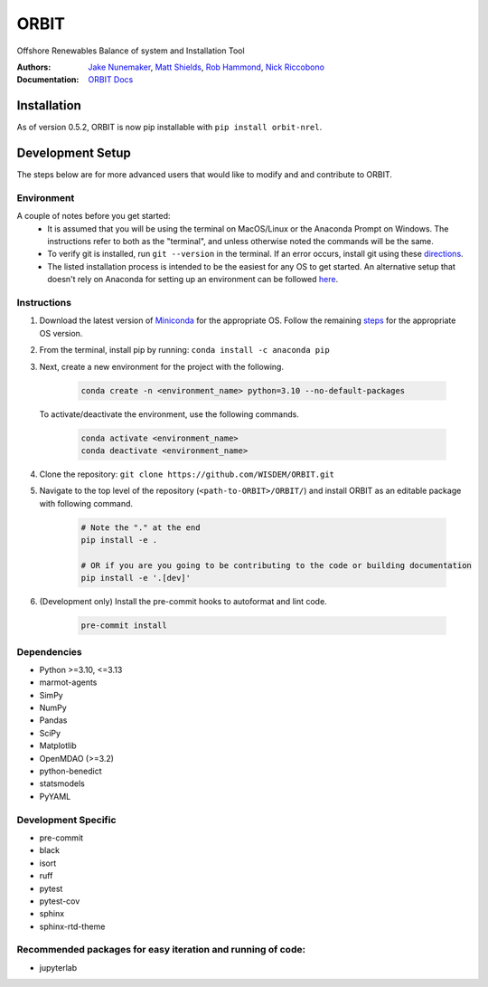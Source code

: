 ORBIT
=====

Offshore Renewables Balance of system and Installation Tool

|PyPI version| |PyPI downloads| |Apache 2.0| |image|

|Binder| |Pre-commit| |Black| |isort| |Ruff|

:Authors: `Jake Nunemaker <https://www.linkedin.com/in/jake-nunemaker/>`_, `Matt Shields <https://www.linkedin.com/in/matt-shields-834a6b66/>`_, `Rob Hammond <https://www.linkedin.com/in/rob-hammond-33583756/>`_, `Nick Riccobono <https://www.linkedin.com/in/nicholas-riccobono-674a3b43/>`_
:Documentation: `ORBIT Docs <https://wisdem.github.io/ORBIT/>`_

Installation
------------

As of version 0.5.2, ORBIT is now pip installable with ``pip install orbit-nrel``.

Development Setup
-----------------

The steps below are for more advanced users that would like to modify and
and contribute to ORBIT.

Environment
~~~~~~~~~~~

A couple of notes before you get started:
 - It is assumed that you will be using the terminal on MacOS/Linux or the
   Anaconda Prompt on Windows. The instructions refer to both as the
   "terminal", and unless otherwise noted the commands will be the same.
 - To verify git is installed, run ``git --version`` in the terminal. If an error
   occurs, install git using these `directions <https://git-scm.com/book/en/v2/Getting-Started-Installing-Git>`_.
 - The listed installation process is intended to be the easiest for any OS
   to get started. An alternative setup that doesn't rely on Anaconda for
   setting up an environment can be followed
   `here <https://realpython.com/python-virtual-environments-a-primer/#managing-virtual-environments-with-virtualenvwrapper>`_.

Instructions
~~~~~~~~~~~~

1. Download the latest version of `Miniconda <https://docs.conda.io/en/latest/miniconda.html>`_
   for the appropriate OS. Follow the remaining `steps <https://conda.io/projects/conda/en/latest/user-guide/install/index.html#regular-installation>`_
   for the appropriate OS version.
2. From the terminal, install pip by running: ``conda install -c anaconda pip``
3. Next, create a new environment for the project with the following.

    .. code-block:: console

        conda create -n <environment_name> python=3.10 --no-default-packages

   To activate/deactivate the environment, use the following commands.

    .. code-block:: console

        conda activate <environment_name>
        conda deactivate <environment_name>

4. Clone the repository:
   ``git clone https://github.com/WISDEM/ORBIT.git``
5. Navigate to the top level of the repository
   (``<path-to-ORBIT>/ORBIT/``) and install ORBIT as an editable package
   with following command.

    .. code-block:: console

       # Note the "." at the end
       pip install -e .

       # OR if you are you going to be contributing to the code or building documentation
       pip install -e '.[dev]'
6. (Development only) Install the pre-commit hooks to autoformat and lint code.

    .. code-block:: console

        pre-commit install

Dependencies
~~~~~~~~~~~~

- Python >=3.10, <=3.13
- marmot-agents
- SimPy
- NumPy
- Pandas
- SciPy
- Matplotlib
- OpenMDAO (>=3.2)
- python-benedict
- statsmodels
- PyYAML

Development Specific
~~~~~~~~~~~~~~~~~~~~

- pre-commit
- black
- isort
- ruff
- pytest
- pytest-cov
- sphinx
- sphinx-rtd-theme


Recommended packages for easy iteration and running of code:
~~~~~~~~~~~~~~~~~~~~~~~~~~~~~~~~~~~~~~~~~~~~~~~~~~~~~~~~~~~~

- jupyterlab


.. |PyPI version| image:: https://badge.fury.io/py/orbit-nrel.svg
   :target: https://badge.fury.io/py/orbit-nrel
.. |PyPI downloads| image:: https://img.shields.io/pypi/dm/orbit-nrel?link=https%3A%2F%2Fpypi.org%2Fproject%2Forbit-nrel%2F
   :target: https://pypi.org/project/orbit-nrel/
.. |Apache 2.0| image:: https://img.shields.io/badge/License-Apache%202.0-blue.svg
   :target: https://opensource.org/licenses/Apache-2.0
.. |image| image:: https://img.shields.io/pypi/pyversions/orbit-nrel.svg
   :target: https://pypi.python.org/pypi/orbit-nrel
.. |Binder| image:: https://mybinder.org/badge_logo.svg
   :target: https://mybinder.org/v2/gh/WISDEM/ORBIT/dev?filepath=examples
.. |Pre-commit| image:: https://img.shields.io/badge/pre--commit-enabled-brightgreen?logo=pre-commit&logoColor=white
   :target: https://github.com/pre-commit/pre-commit
.. |Black| image:: https://img.shields.io/badge/code%20style-black-000000.svg
   :target: https://github.com/psf/black
.. |isort| image:: https://img.shields.io/badge/%20imports-isort-%231674b1?style=flat&labelColor=ef8336
   :target: https://pycqa.github.io/isort/
.. |Ruff| image:: https://img.shields.io/endpoint?url=https://raw.githubusercontent.com/astral-sh/ruff/main/assets/badge/v2.json
   :target: https://github.com/astral-sh/ruff
